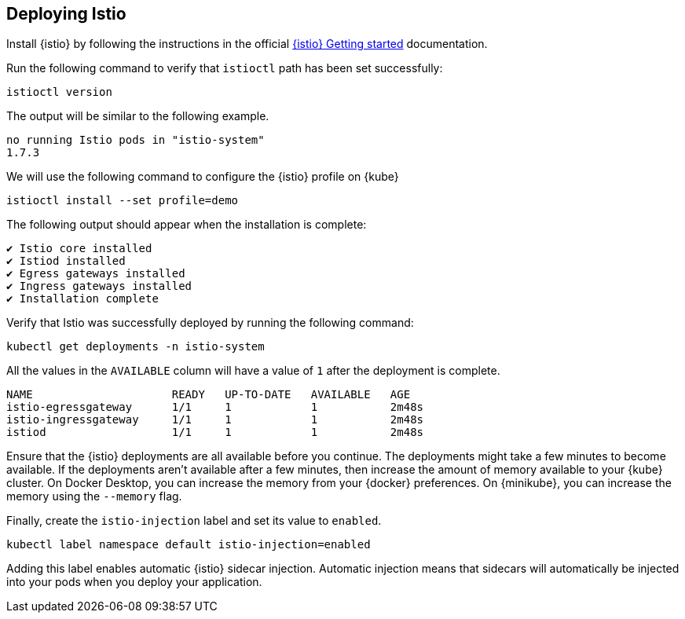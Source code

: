 // =================================================================================================
// Deploying Istio
// =================================================================================================

== Deploying Istio

Install {istio} by following the instructions in the official https://istio.io/latest/docs/setup/getting-started[{istio} Getting started^] documentation.

Run the following command to verify that `istioctl` path has been set successfully:

[role=command]
```
istioctl version
```

The output will be similar to the following example.
[source, role="no_copy"]
----
no running Istio pods in "istio-system"
1.7.3
----

We will use the following command to configure the {istio} profile on {kube}
[role=command]
```
istioctl install --set profile=demo
```

The following output should appear when the installation is complete:
[source, role="no_copy"]
----
✔ Istio core installed
✔ Istiod installed
✔ Egress gateways installed
✔ Ingress gateways installed
✔ Installation complete
----

Verify that Istio was successfully deployed by running the following command:

[role=command]
```
kubectl get deployments -n istio-system
```

All the values in the `AVAILABLE` column will have a value of `1` after
the deployment is complete.

[source, role="no_copy"]
----
NAME                     READY   UP-TO-DATE   AVAILABLE   AGE
istio-egressgateway      1/1     1            1           2m48s
istio-ingressgateway     1/1     1            1           2m48s
istiod                   1/1     1            1           2m48s
----
 
Ensure that the {istio} deployments are all available before you continue. The deployments might take a few minutes to become available. If the deployments aren't available after a few minutes, then increase the amount of memory available to your {kube} cluster. On Docker Desktop, you can increase the memory from your {docker} preferences. On {minikube}, you can increase the memory using the `--memory` flag.

Finally, create the `istio-injection` label and set its value to `enabled`.

[role=command]
```
kubectl label namespace default istio-injection=enabled
```

Adding this label enables automatic {istio} sidecar injection. Automatic injection means that sidecars will
automatically be injected into your pods when you deploy your application.
